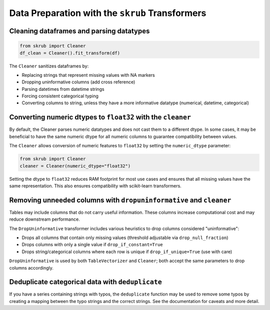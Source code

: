 .. _userguide_data_cleaning:

Data Preparation with the ``skrub`` Transformers
------------------------------------------------

Cleaning dataframes and parsing datatypes
~~~~~~~~~~~~~~~~~~~~~~~~~~~~~~~~~~~~~~~~~

.. code-block:: python

    from skrub import Cleaner
    df_clean = Cleaner().fit_transform(df)

The ``Cleaner`` sanitizes dataframes by:

- Replacing strings that represent missing values with NA markers
- Dropping uninformative columns (add cross reference)
- Parsing datetimes from datetime strings
- Forcing consistent categorical typing
- Converting columns to string, unless they have a more informative datatype (numerical, datetime, categorical)

Converting numeric dtypes to ``float32`` with the ``cleaner``
~~~~~~~~~~~~~~~~~~~~~~~~~~~~~~~~~~~~~~~~~~~~~~~~~~~~~~~~~~~~~~

By default, the Cleaner parses numeric datatypes and does not cast them to a
different dtype. In some cases, it may be beneficial to have the same numeric
dtype for all numeric columns to guarantee compatibility between values.

The ``Cleaner`` allows conversion of numeric features to ``float32`` by setting
the ``numeric_dtype`` parameter:

.. code-block:: python

    from skrub import Cleaner
    cleaner = Cleaner(numeric_dtype="float32")

Setting the dtype to ``float32`` reduces RAM footprint for most use cases and
ensures that all missing values have the same representation. This also ensures
compatibility with scikit-learn transformers.

Removing unneeded columns with ``dropuninformative`` and ``cleaner``
~~~~~~~~~~~~~~~~~~~~~~~~~~~~~~~~~~~~~~~~~~~~~~~~~~~~~~~~~~~~~~~~~~~~~

Tables may include columns that do not carry useful information. These columns
increase computational cost and may reduce downstream performance.

The ``DropUninformative`` transformer includes various heuristics to drop columns
considered "uninformative":

- Drops all columns that contain only missing values (threshold adjustable via ``drop_null_fraction``)
- Drops columns with only a single value if ``drop_if_constant=True``
- Drops string/categorical columns where each row is unique if ``drop_if_unique=True`` (use with care)

``DropUninformative`` is used by both ``TableVectorizer`` and ``Cleaner``; both accept the same parameters to drop columns accordingly.

Deduplicate categorical data with ``deduplicate``
~~~~~~~~~~~~~~~~~~~~~~~~~~~~~~~~~~~~~~~~~~~~~~~~~

If you have a series containing strings with typos, the ``deduplicate`` function may be used to remove some typos by creating a mapping between the typo strings and the correct strings. See the documentation for caveats and more detail.
